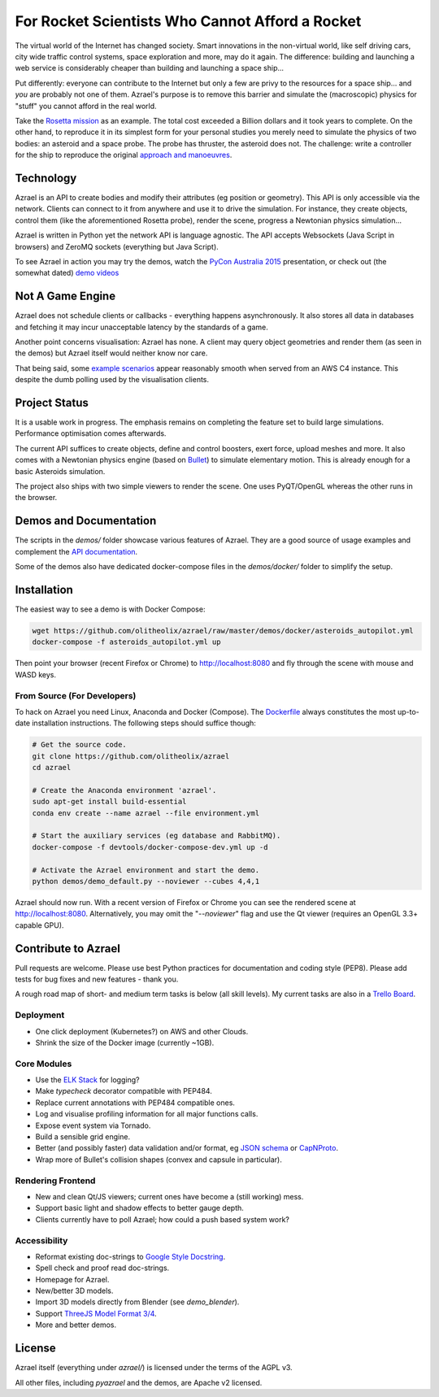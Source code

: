 ================================================
For Rocket Scientists Who Cannot Afford a Rocket
================================================

The virtual world of the Internet has changed society. Smart innovations in the
non-virtual world, like self driving cars, city wide traffic control systems,
space exploration and more, may do it again. The difference: building and
launching a web service is considerably cheaper than building and launching a
space ship...

Put differently: everyone can contribute to the Internet but only a few
are privy to the resources for a space ship... and *you* are probably not one of
them. Azrael's purpose is to remove this barrier and simulate the (macroscopic)
physics for "stuff" you cannot afford in the real world.

Take the `Rosetta mission
<https://en.wikipedia.org/wiki/Rosetta_%28spacecraft%29>`_ as an example. The
total cost exceeded a Billion dollars and it took years to complete. On the
other hand, to reproduce it in its simplest form for your personal studies you
merely need to simulate the physics of two bodies: an asteroid and a space
probe. The probe has thruster, the asteroid does not. The challenge: write a
controller for the ship to reproduce the original `approach and manoeuvres
<https://en.wikipedia.org/wiki/Rosetta_%28spacecraft%29#Orbit_around_67P>`_.

Technology
==========
Azrael is an API to create bodies and modify their attributes (eg position or
geometry). This API is only accessible via the network. Clients can connect to
it from anywhere and use it to drive the simulation. For instance, they create objects,
control them (like the aforementioned Rosetta probe), render the scene,
progress a Newtonian physics simulation...

Azrael is written in Python yet the network API is language agnostic. The API
accepts Websockets (Java Script in browsers) and ZeroMQ sockets (everything but
Java Script).

To see Azrael in action you may try the demos, watch the `PyCon Australia
2015 <https://youtu.be/JG8-yurFBXM?list=PLs4CJRBY5F1IZYVBLXGX1DRYXHMjUjG8k>`_
presentation, or check out (the somewhat dated)
`demo videos <http://azrael.readthedocs.org/en/latest/demos.html>`_


Not A Game Engine
=================

Azrael does not schedule clients or callbacks - everything happens
asynchronously. It also stores all data in databases and fetching it may incur
unacceptable latency by the standards of a game.

Another point concerns visualisation: Azrael has none. A client may query
object geometries and render them (as seen in the demos) but Azrael itself
would neither know nor care.

That being said, some
`example scenarios <http://azrael.readthedocs.org/en/latest/demos.html>`_
appear reasonably smooth when served from an AWS C4 instance. This despite the
dumb polling used by the visualisation clients.



Project Status
==============

It is a usable work in progress. The emphasis remains on completing the feature
set to build large simulations. Performance optimisation comes afterwards.

The current API suffices to create objects, define and control boosters,
exert force, upload meshes and more. It also comes with a Newtonian physics
engine (based on `Bullet <http://bulletphysics.org>`_) to simulate elementary
motion. This is already enough for a basic Asteroids simulation.

The project also ships with two simple viewers to render the scene. One uses
PyQT/OpenGL whereas the other runs in the browser.


Demos and Documentation
=======================

The scripts in the `demos/` folder showcase various features of Azrael. They
are a good source of usage examples and complement the
`API documentation <http://azrael.readthedocs.org/en/latest/>`_.

Some of the demos also have dedicated docker-compose files in the
`demos/docker/` folder to simplify the setup.

Installation
============

The easiest way to see a demo is with Docker Compose:

.. code-block:: bash

    wget https://github.com/olitheolix/azrael/raw/master/demos/docker/asteroids_autopilot.yml
    docker-compose -f asteroids_autopilot.yml up

Then point your browser (recent Firefox or Chrome) to http://localhost:8080
and fly through the scene with mouse and WASD keys.


From Source (For Developers)
----------------------------

To hack on Azrael you need Linux, Anaconda and Docker (Compose). The
`Dockerfile <_https://github.com/olitheolix/azrael/blob/master/Dockerfile>`_
always constitutes the most up-to-date installation instructions. The following
steps should suffice though:

.. code-block:: bash

   # Get the source code.
   git clone https://github.com/olitheolix/azrael
   cd azrael

   # Create the Anaconda environment 'azrael'.
   sudo apt-get install build-essential
   conda env create --name azrael --file environment.yml

   # Start the auxiliary services (eg database and RabbitMQ).
   docker-compose -f devtools/docker-compose-dev.yml up -d

   # Activate the Azrael environment and start the demo.
   python demos/demo_default.py --noviewer --cubes 4,4,1

Azrael should now run. With a recent version of Firefox or Chrome you can see
the rendered scene at http://localhost:8080. Alternatively, you may omit the
"`--noviewer`" flag and use the Qt viewer (requires an OpenGL 3.3+ capable
GPU).


Contribute to Azrael
====================

Pull requests are welcome. Please use best Python practices for documentation
and coding style (PEP8). Please add tests for bug fixes and new features -
thank you.

A rough road map of short- and medium term tasks is below (all skill levels). My
current tasks are also in a `Trello Board <https://trello.com/b/3XJRlgt9>`_.


Deployment
----------

* One click deployment (Kubernetes?) on AWS and other Clouds.
* Shrink the size of the Docker image (currently ~1GB).


Core Modules
------------

* Use the `ELK Stack <https://www.elastic.co/products>`_ for logging?
* Make `typecheck` decorator compatible with PEP484.
* Replace current annotations with PEP484 compatible ones.
* Log and visualise profiling information for all major functions calls.
* Expose event system via Tornado.
* Build a sensible grid engine.
* Better (and possibly faster) data validation and/or format, eg `JSON schema
  <http://json-schema.org>`_ or `CapNProto <https://capnproto.org/>`_.
* Wrap more of Bullet's collision shapes (convex and capsule in particular).


Rendering Frontend
-------------------

* New and clean Qt/JS viewers; current ones have become a (still working) mess.
* Support basic light and shadow effects to better gauge depth.
* Clients currently have to poll Azrael; how could a push based system work?


Accessibility
-------------

* Reformat existing doc-strings to `Google Style Docstring
  <https://pypi.python.org/pypi/sphinxcontrib-napoleon>`_.
* Spell check and proof read doc-strings.
* Homepage for Azrael.
* New/better 3D models.
* Import 3D models directly from Blender (see `demo_blender`).
* Support `ThreeJS Model Format 3/4 <https://github.com/mrdoob/three.js/wiki>`_.
* More and better demos.


License
=======

Azrael itself (everything under `azrael/`) is licensed under the terms of the
AGPL v3.

All other files, including `pyazrael` and the demos, are Apache v2 licensed.
